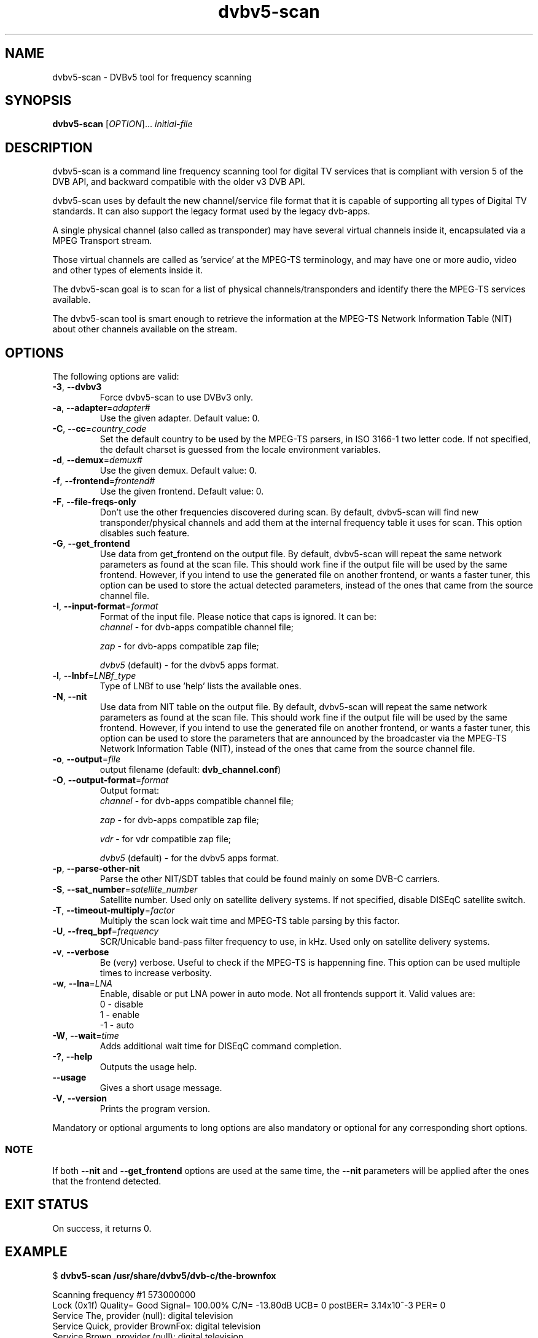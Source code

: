 .TH "dvbv5-scan" 1 "Fri Oct 3 2014" "DVBv5 Utils 1.16.3" "User Commands"
.SH NAME
dvbv5-scan \- DVBv5 tool for frequency scanning
.SH SYNOPSIS
.B dvbv5-scan
[\fIOPTION\fR]... \fIinitial-file\fR
.SH DESCRIPTION
dvbv5-scan is a command line frequency scanning tool for digital TV services
that is compliant with version 5 of the DVB API, and backward compatible with
the older v3 DVB API.
.PP
dvbv5-scan uses by default the new channel/service file format that it is
capable of supporting all types of Digital TV standards. It can also support
the legacy format used by the legacy dvb-apps.
.PP
A single physical channel (also called as transponder) may have several virtual
channels inside it, encapsulated via a MPEG Transport stream.
.PP
Those virtual channels are called as 'service' at the MPEG-TS terminology, and
may have one or more audio, video and other types of elements inside it.
.PP
The dvbv5-scan goal is to scan for a list of physical channels/transponders
and identify there the MPEG-TS services available.
.PP
The dvbv5-scan tool is smart enough to retrieve the information at the
MPEG-TS Network Information Table (NIT) about other channels available
on the stream.
.SH "OPTIONS"
.TP
The following options are valid:
.TP
\fB\-3\fR, \fB\-\-dvbv3\fR
Force dvbv5\-scan to use DVBv3 only.
.TP
\fB\-a\fR, \fB\-\-adapter\fR=\fIadapter#\fR
Use the given adapter. Default value: 0.
.TP
\fB\-C\fR, \fB\-\-cc\fR=\fIcountry_code\fR
Set the default country to be used by the MPEG-TS parsers, in ISO 3166-1 two
letter code. If not specified, the default charset is guessed from the
locale environment variables.
.TP
\fB\-d\fR, \fB\-\-demux\fR=\fIdemux#\fR
Use the given demux. Default value: 0.
.TP
\fB\-f\fR, \fB\-\-frontend\fR=\fIfrontend#\fR
Use the given frontend. Default value: 0.
.TP
\fB\-F\fR, \fB\-\-file-freqs-only\fR
Don't use the other frequencies discovered during scan. By default, dvbv5-scan
will find new transponder/physical channels and add them at the internal
frequency table it uses for scan. This option disables such feature.
.TP
\fB\-G\fR, \fB\-\-get_frontend\fR
Use data from get_frontend on the output file. By default, dvbv5-scan will
repeat the same network parameters as found at the scan file. This should
work fine if the output file will be used by the same frontend. However, if
you intend to use the generated file on another frontend, or wants a faster
tuner, this option can be used to store the actual detected parameters, instead
of the ones that came from the source channel file.
.TP
\fB\-I\fR, \fB\-\-input-format\fR=\fIformat\fR
Format of the input file. Please notice that caps is ignored. It can be:
.RS
.TP
\fIchannel\fR         \- for dvb-apps compatible channel file;
.PP
\fIzap\fR             \- for dvb-apps compatible zap file;
.PP
\fIdvbv5\fR (default) \- for the dvbv5 apps format.
.RE
.TP
\fB\-l\fR, \fB\-\-lnbf\fR=\fILNBf_type\fR
Type of LNBf to use 'help' lists the available ones.
.TP
\fB\-N\fR, \fB\-\-nit\fR
Use data from NIT table on the output file. By default, dvbv5-scan will
repeat the same network parameters as found at the scan file. This should
work fine if the output file will be used by the same frontend. However, if
you intend to use the generated file on another frontend, or wants a faster
tuner, this option can be used to store the parameters that are announced
by the broadcaster via the MPEG-TS Network Information Table (NIT), instead
of the ones that came from the source channel file.
.TP
\fB\-o\fR, \fB\-\-output\fR=\fIfile\fR
output filename (default: \fBdvb_channel.conf\fR)
.TP
\fB\-O\fR, \fB\-\-output\-format\fR=\fIformat\fR
Output format:
.RS
.TP
\fIchannel\fR         \- for dvb-apps compatible channel file;
.PP
\fIzap\fR             \- for dvb-apps compatible zap file;
.PP
\fIvdr\fR             \- for vdr compatible zap file;
.PP
\fIdvbv5\fR (default) \- for the dvbv5 apps format.
.RE
.TP
\fB\-p\fR, \fB\-\-parse\-other\-nit\fR
Parse the other NIT/SDT tables that could be found mainly on some DVB-C
carriers.
.TP
\fB\-S\fR, \fB\-\-sat_number\fR=\fIsatellite_number\fR
Satellite number.
Used only on satellite delivery systems.
If not specified, disable DISEqC satellite switch.
.TP
\fB\-T\fR, \fB\-\-timeout\-multiply\fR=\fIfactor\fR
Multiply the scan lock wait time and MPEG-TS table parsing by this factor.
.TP
\fB\-U\fR, \fB\-\-freq_bpf\fR=\fIfrequency\fR
SCR/Unicable band-pass filter frequency to use, in kHz.
Used only on satellite delivery systems.
.TP
\fB\-v\fR, \fB\-\-verbose\fR
Be (very) verbose. Useful to check if the MPEG-TS is happenning fine.
This option can be used multiple times to increase verbosity.
.TP
\fB\-w\fR, \fB\-\-lna\fR=\fILNA\fR
Enable, disable or put LNA power in auto mode. Not all frontends support it.
Valid values are:
.RS
.TP
 0 \- disable
.TP
 1 \- enable
.TP
\-1 \- auto
.RE
.TP
\fB\-W\fR, \fB\-\-wait\fR=\fItime\fR
Adds additional wait time for DISEqC command completion.
.TP
\fB\-?\fR, \fB\-\-help\fR
Outputs the usage help.
.TP
\fB\-\-usage\fR
Gives a short usage message.
.TP
\fB\-V\fR, \fB\-\-version\fR
Prints the program version.
.PP
Mandatory or optional arguments to long options are also mandatory or
optional for any corresponding short options.
.RS
.SS NOTE
If both \fB\-\-nit\fR and \fB\-\-get_frontend\fR options are used at the
same time, the \fB\-\-nit\fR parameters will be applied after the ones that
the frontend detected.
.RE
.SH EXIT STATUS
On success, it returns 0.
.SH EXAMPLE
.PP
.nf
.schar \[u2026] ...
$ \fBdvbv5-scan /usr/share/dvbv5/dvb-c/the-brownfox\fR

Scanning frequency #1 573000000
Lock   (0x1f) Quality= Good Signal= 100.00% C/N= \-13.80dB UCB= 0 postBER= 3.14x10^\-3 PER= 0
Service The, provider (null): digital television
Service Quick, provider BrownFox: digital television
Service Brown, provider (null): digital television
Service Jumps, provider (null): digital television
\[u2026]
Service Dog, provider (null): digital television
New transponder/channel found: #2: 579000000
\[u2026]
New transponder/channel found: #39: 507000000
.fi
.PP
The scan process will then scan the other 38 discovered new transponders,
and generate a dvb_channel.conf with several entries with will have not only
the physical channel/transponder info, but also the Service ID, and the
corresponding audio/video/other program IDs (PID), like:
.PP
.nf
[Quick]
        SERVICE_ID = 5
        VIDEO_PID = 288
        AUDIO_PID = 289
        FREQUENCY = 573000000
        MODULATION = QAM/256
        INVERSION = OFF
        SYMBOL_RATE = 5247500
        INNER_FEC = NONE
        DELIVERY_SYSTEM = DVBC/ANNEX_A
.fi
.SH BUGS
Report bugs to \fBLinux Media Mailing List <linux-media@vger.kernel.org>\fR
.SH COPYRIGHT
Copyright (c) 2011\-2014 by Mauro Carvalho Chehab.
.PP
License GPLv2: GNU GPL version 2 <http://gnu.org/licenses/gpl.html>.
.br
This is free software: you are free to change and redistribute it.
There is NO WARRANTY, to the extent permitted by law.
